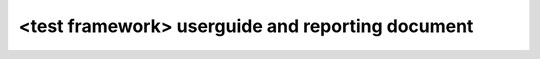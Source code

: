 .. This work is licensed under a Creative Commons Attribution 4.0 International License.
.. http://creativecommons.org/licenses/by/4.0
.. (c) <optionally add copywriters name>

<test framework> userguide and reporting document
=================================================

.. Explain how to use the test framework and read reports/results.
..  Need to identify the target structure of this document with the testing WG

